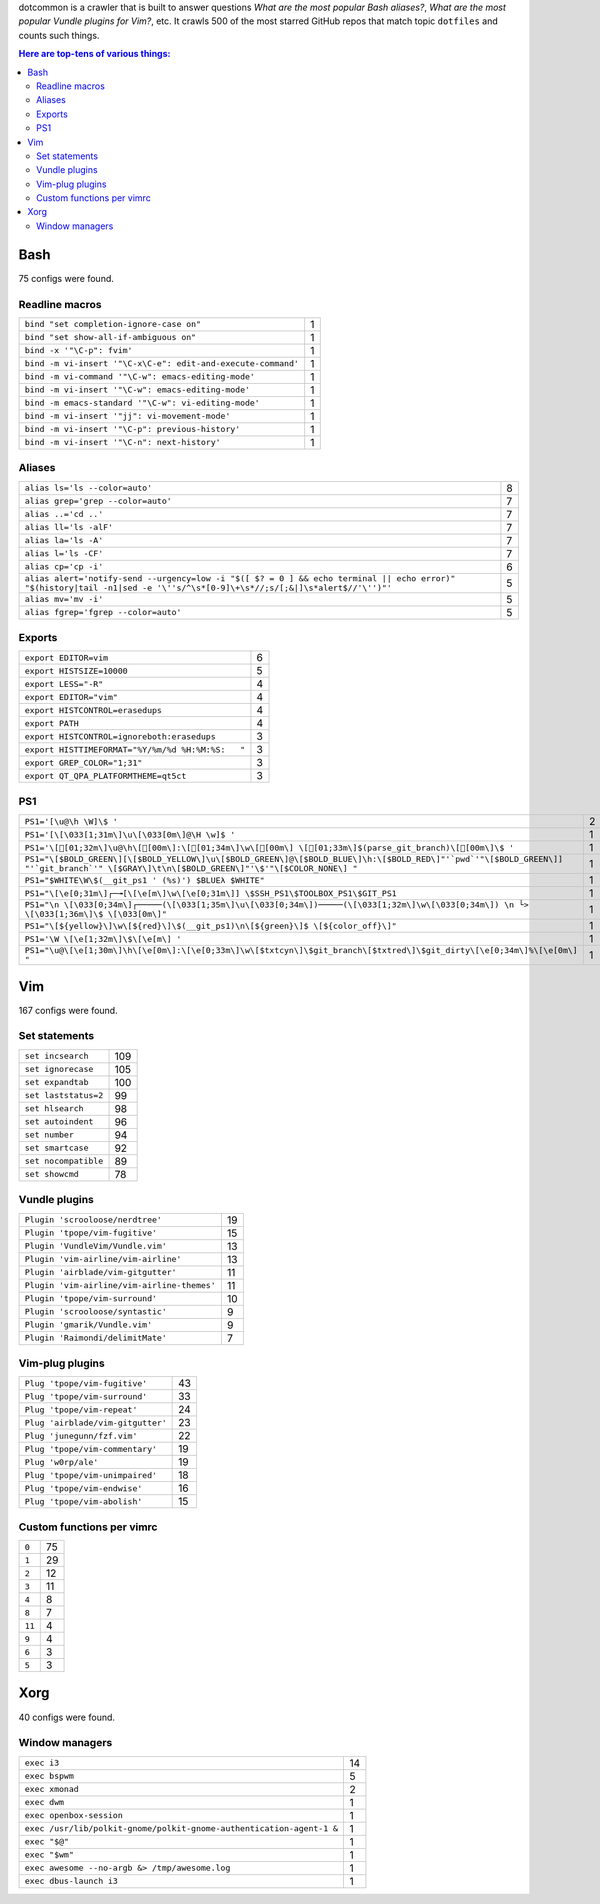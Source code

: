 dotcommon is a crawler that is built to answer questions
*What are the most popular Bash aliases?*,
*What are the most popular Vundle plugins for Vim?*, etc.
It crawls 500 of the most starred GitHub repos that match topic
``dotfiles`` and counts such things.

.. contents:: Here are top-tens of various things:

Bash
----

75 configs were found.

Readline macros
~~~~~~~~~~~~~~~


============================================================  =
``bind "set completion-ignore-case on"``                      1
``bind "set show-all-if-ambiguous on"``                       1
``bind -x '"\C-p": fvim'``                                    1
``bind -m vi-insert '"\C-x\C-e": edit-and-execute-command'``  1
``bind -m vi-command '"\C-w": emacs-editing-mode'``           1
``bind -m vi-insert '"\C-w": emacs-editing-mode'``            1
``bind -m emacs-standard '"\C-w": vi-editing-mode'``          1
``bind -m vi-insert '"jj": vi-movement-mode'``                1
``bind -m vi-insert '"\C-p": previous-history'``              1
``bind -m vi-insert '"\C-n": next-history'``                  1
============================================================  =


Aliases
~~~~~~~


========================================================================================================================================================================  =
``alias ls='ls --color=auto'``                                                                                                                                            8
``alias grep='grep --color=auto'``                                                                                                                                        7
``alias ..='cd ..'``                                                                                                                                                      7
``alias ll='ls -alF'``                                                                                                                                                    7
``alias la='ls -A'``                                                                                                                                                      7
``alias l='ls -CF'``                                                                                                                                                      7
``alias cp='cp -i'``                                                                                                                                                      6
``alias alert='notify-send --urgency=low -i "$([ $? = 0 ] && echo terminal || echo error)" "$(history|tail -n1|sed -e '\''s/^\s*[0-9]\+\s*//;s/[;&|]\s*alert$//'\'')"'``  5
``alias mv='mv -i'``                                                                                                                                                      5
``alias fgrep='fgrep --color=auto'``                                                                                                                                      5
========================================================================================================================================================================  =


Exports
~~~~~~~


=================================================  =
``export EDITOR=vim``                              6
``export HISTSIZE=10000``                          5
``export LESS="-R"``                               4
``export EDITOR="vim"``                            4
``export HISTCONTROL=erasedups``                   4
``export PATH``                                    4
``export HISTCONTROL=ignoreboth:erasedups``        3
``export HISTTIMEFORMAT="%Y/%m/%d %H:%M:%S:   "``  3
``export GREP_COLOR="1;31"``                       3
``export QT_QPA_PLATFORMTHEME=qt5ct``              3
=================================================  =


PS1
~~~


=======================================================================================================================================================================================  =
``PS1='[\u@\h \W]\$ '``                                                                                                                                                                  2
``PS1='[\[\033[1;31m\]\u\[\033[0m\]@\H \w]$ '``                                                                                                                                          1
``PS1='\[[01;32m\]\u@\h\[[00m\]:\[[01;34m\]\w\[[00m\] \[[01;33m\]$(parse_git_branch)\[[00m\]\$ '``                                                                                                                        1
``PS1="\[$BOLD_GREEN\][\[$BOLD_YELLOW\]\u\[$BOLD_GREEN\]@\[$BOLD_BLUE\]\h:\[$BOLD_RED\]"'`pwd`'"\[$BOLD_GREEN\]] "'`git_branch`'" \[$GRAY\]\t\n\[$BOLD_GREEN\]"'\$'"\[$COLOR_NONE\] "``  1
``PS1="$WHITE\W\$(__git_ps1 ' (%s)') $BLUEλ $WHITE"``                                                                                                                                    1
``PS1="\[\e[0;31m\]┌─╼[\[\e[m\]\w\[\e[0;31m\]] \$SSH_PS1\$TOOLBOX_PS1\$GIT_PS1``                                                                                                         1
``PS1="\n \[\033[0;34m\]┌─────(\[\033[1;35m\]\u\[\033[0;34m\])─────(\[\033[1;32m\]\w\[\033[0;34m\]) \n └> \[\033[1;36m\]\$ \[\033[0m\]"``                                                1
``PS1="\[${yellow}\]\w\[${red}\]\$(__git_ps1)\n\[${green}\]$ \[${color_off}\]"``                                                                                                         1
``PS1='\W \[\e[1;32m\]\$\[\e[m\] '``                                                                                                                                                     1
``PS1="\u@\[\e[1;30m\]\h\[\e[0m\]:\[\e[0;33m\]\w\[$txtcyn\]\$git_branch\[$txtred\]\$git_dirty\[\e[0;34m\]%\[\e[0m\] "``                                                                  1
=======================================================================================================================================================================================  =


Vim
---

167 configs were found.

Set statements
~~~~~~~~~~~~~~


====================  ===
``set incsearch``     109
``set ignorecase``    105
``set expandtab``     100
``set laststatus=2``   99
``set hlsearch``       98
``set autoindent``     96
``set number``         94
``set smartcase``      92
``set nocompatible``   89
``set showcmd``        78
====================  ===


Vundle plugins
~~~~~~~~~~~~~~


===========================================  ==
``Plugin 'scrooloose/nerdtree'``             19
``Plugin 'tpope/vim-fugitive'``              15
``Plugin 'VundleVim/Vundle.vim'``            13
``Plugin 'vim-airline/vim-airline'``         13
``Plugin 'airblade/vim-gitgutter'``          11
``Plugin 'vim-airline/vim-airline-themes'``  11
``Plugin 'tpope/vim-surround'``              10
``Plugin 'scrooloose/syntastic'``             9
``Plugin 'gmarik/Vundle.vim'``                9
``Plugin 'Raimondi/delimitMate'``             7
===========================================  ==


Vim-plug plugins
~~~~~~~~~~~~~~~~


=================================  ==
``Plug 'tpope/vim-fugitive'``      43
``Plug 'tpope/vim-surround'``      33
``Plug 'tpope/vim-repeat'``        24
``Plug 'airblade/vim-gitgutter'``  23
``Plug 'junegunn/fzf.vim'``        22
``Plug 'tpope/vim-commentary'``    19
``Plug 'w0rp/ale'``                19
``Plug 'tpope/vim-unimpaired'``    18
``Plug 'tpope/vim-endwise'``       16
``Plug 'tpope/vim-abolish'``       15
=================================  ==


Custom functions per vimrc
~~~~~~~~~~~~~~~~~~~~~~~~~~


======  ==
``0``   75
``1``   29
``2``   12
``3``   11
``4``    8
``8``    7
``11``   4
``9``    4
``6``    3
``5``    3
======  ==


Xorg
----

40 configs were found.

Window managers
~~~~~~~~~~~~~~~


====================================================================  ==
``exec i3``                                                           14
``exec bspwm``                                                         5
``exec xmonad``                                                        2
``exec dwm``                                                           1
``exec openbox-session``                                               1
``exec /usr/lib/polkit-gnome/polkit-gnome-authentication-agent-1 &``   1
``exec "$@"``                                                          1
``exec "$wm"``                                                         1
``exec awesome --no-argb &> /tmp/awesome.log``                         1
``exec dbus-launch i3``                                                1
====================================================================  ==

